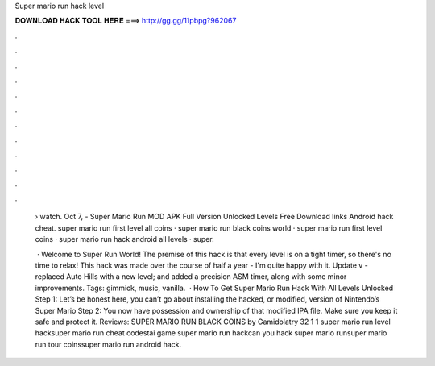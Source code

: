 Super mario run hack level



𝐃𝐎𝐖𝐍𝐋𝐎𝐀𝐃 𝐇𝐀𝐂𝐊 𝐓𝐎𝐎𝐋 𝐇𝐄𝐑𝐄 ===> http://gg.gg/11pbpg?962067



.



.



.



.



.



.



.



.



.



.



.



.

 › watch. Oct 7, - Super Mario Run MOD APK Full Version Unlocked Levels Free Download links Android hack cheat. super mario run first level all coins · super mario run black coins world · super mario run first level coins · super mario run hack android all levels · super.
 
  · Welcome to Super Run World! The premise of this hack is that every level is on a tight timer, so there's no time to relax! This hack was made over the course of half a year - I'm quite happy with it. Update v - replaced Auto Hills with a new level; and added a precision ASM timer, along with some minor improvements. Tags: gimmick, music, vanilla.  · How To Get Super Mario Run Hack With All Levels Unlocked Step 1: Let’s be honest here, you can’t go about installing the hacked, or modified, version of Nintendo’s Super Mario Step 2: You now have possession and ownership of that modified IPA file. Make sure you keep it safe and protect it. Reviews:  SUPER MARIO RUN BLACK COINS by Gamidolatry 32 1 1 super mario run level hacksuper mario run cheat codestai game super mario run hackcan you hack super mario runsuper mario run tour coinssuper mario run android hack.

